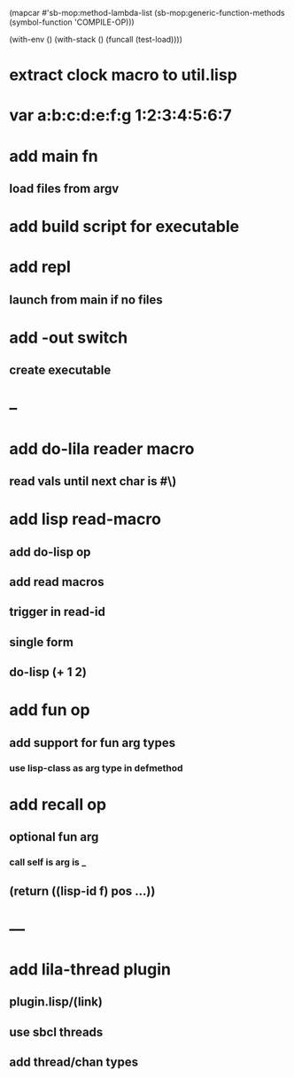 (mapcar #'sb-mop:method-lambda-list 
        (sb-mop:generic-function-methods (symbol-function 'COMPILE-OP)))

(with-env () (with-stack () (funcall (test-load))))

* extract clock macro to util.lisp
* var a:b:c:d:e:f:g 1:2:3:4:5:6:7
* add main fn
** load files from argv
* add build script for executable
* add repl
** launch from main if no files
* add -out switch
** create executable
* --
* add do-lila reader macro
** read vals until next char is #\)
* add lisp read-macro
** add do-lisp op
** add read macros
** trigger in read-id
** single form
** do-lisp (+ 1 2)
* add fun op
** add support for fun arg types
*** use lisp-class as arg type in defmethod
* add recall op
** optional fun arg
*** call self is arg is _
** (return ((lisp-id f) pos ...))
* ---
* add lila-thread plugin
** plugin.lisp/(link)
** use sbcl threads
** add thread/chan types
